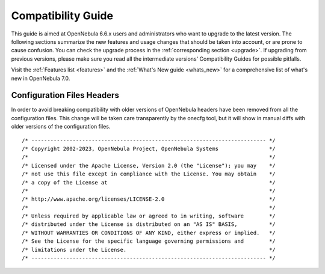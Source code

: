 
.. _compatibility:

====================
Compatibility Guide
====================

This guide is aimed at OpenNebula 6.6.x users and administrators who want to upgrade to the latest version. The following sections summarize the new features and usage changes that should be taken into account, or are prone to cause confusion. You can check the upgrade process in the :ref:`corresponding section <upgrade>`. If upgrading from previous versions, please make sure you read all the intermediate versions' Compatibility Guides for possible pitfalls.

Visit the :ref:`Features list <features>` and the :ref:`What's New guide <whats_new>` for a comprehensive list of what's new in OpenNebula 7.0.

..
    Database
    =========================
    - The table ``vm_pool`` now contains the column ``json_body`` which provides searching for values using JSON keys, and no longer contains the ``search_token`` column, effectively removing FULLTEXT searching entirely. This should greatly improve performance when performing search filters on virtual machines as well as remove the need for regenerating FULLTEXT indexing.  Due to this change, the search now uses a JSON path to search, for example: ``VM.NAME=production`` would match all VM's which have name containing ``production``.
    - The migrator has been updated to make these changes automatically with the ``onedb upgrade`` tool. When tested on a database containing just over 150,000 VM entries, the upgrade took roughly 4100 seconds using an HDD and about 3500 seconds using a ramdisk.

Configuration Files Headers
===========================

In order to avoid breaking compatibility with older versions of OpenNebula headers have been removed from all the configuration files. This change will be taken care transparently by the onecfg tool, but it will show in manual diffs with older versions of the configuration files.

::

  /* -------------------------------------------------------------------------- */
  /* Copyright 2002-2023, OpenNebula Project, OpenNebula Systems                */
  /*                                                                            */
  /* Licensed under the Apache License, Version 2.0 (the "License"); you may    */
  /* not use this file except in compliance with the License. You may obtain    */
  /* a copy of the License at                                                   */
  /*                                                                            */
  /* http://www.apache.org/licenses/LICENSE-2.0                                 */
  /*                                                                            */
  /* Unless required by applicable law or agreed to in writing, software        */
  /* distributed under the License is distributed on an "AS IS" BASIS,          */
  /* WITHOUT WARRANTIES OR CONDITIONS OF ANY KIND, either express or implied.   */
  /* See the License for the specific language governing permissions and        */
  /* limitations under the License.                                             */
  /* -------------------------------------------------------------------------- */
